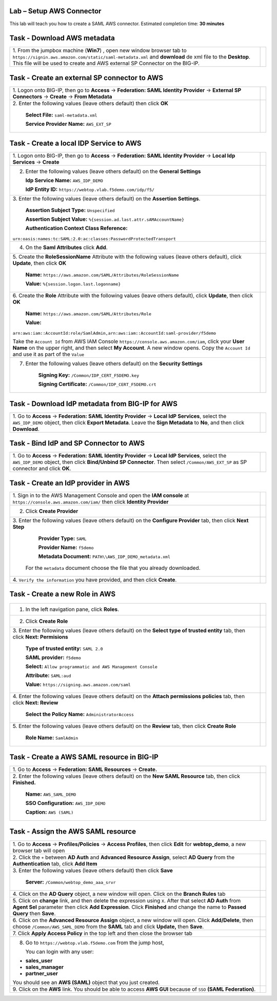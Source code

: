 Lab – Setup AWS Connector
-------------------------

This lab will teach you how to create a SAML AWS connector.
Estimated completion time: **30 minutes**

Task - Download AWS metadata
----------------------------

+-----------------------------------------------------------------+---------------------------------------------------------------------+
| 1. From the jumpbox machine (**Win7**) , open new window        |                                                                     |
| browser tab to                                                  |                                                                     |
| ``https://signin.aws.amazon.com/static/saml-metadata.xml``      |                                                                     |
| and **download** de xml file to the **Desktop**.                |                                                                     |      
| This file will be used to create and AWS external SP Connector  |                                                                     |
| on the BIG-IP.                                                  | |image44|                                                           |
+-----------------------------------------------------------------+---------------------------------------------------------------------+

Task - Create an external SP connector to AWS
---------------------------------------------

+-----------------------------------------------------------------+---------------------------------------------------------------------+
| 1. Logon onto BIG-IP, then go to **Access**                     |                                                                     |
| -> **Federation: SAML Identity Provider**                       |                                                                     |
| -> **External SP Connectors** -> **Create**                     |                                                                     |
| -> **From Metadata**                                            | |image45|                                                           |
|                                                                 | |image46|                                                           |
+-----------------------------------------------------------------+---------------------------------------------------------------------+
| 2. Enter the following values (leave others default)            |                                                                     |
| then click **OK**                                               | |image47|                                                           |
|                                                                 |                                                                     |
|     **Select File:** ``saml-metadata.xml``                      |                                                                     |
|                                                                 |                                                                     |
|     **Service Provider Name:** ``AWS_EXT_SP``                   |                                                                     |
+-----------------------------------------------------------------+---------------------------------------------------------------------+

Task - Create a local IDP Service to AWS
----------------------------------------

+---------------------------------------------------------------------------------------+---------------------------------------------------------------------+
| 1. Logon onto BIG-IP, then go to **Access**                                           |                                                                     |
| -> **Federation: SAML Identity Provider**                                             |                                                                     |
| -> **Local Idp Services** -> **Create**                                               | |image48|                                                           |
+---------------------------------------------------------------------------------------+---------------------------------------------------------------------+
| 2. Enter the following values (leave others default) on the **General Settings**      |                                                                     |
|                                                                                       | |image49|                                                           |
|    **Idp Service Name:** ``AWS_IDP_DEMO``                                             |                                                                     |
|                                                                                       |                                                                     |
|    **IdP Entity ID:** ``https://webtop.vlab.f5demo.com/idp/f5/``                      |                                                                     |
+---------------------------------------------------------------------------------------+---------------------------------------------------------------------+
| 3. Enter the following values (leave others default)                                  |                                                                     |
| on the **Assertion Settings**.                                                        | |image50|                                                           |
|                                                                                       |                                                                     |
|     **Assertion Subject Type:** ``Unspecified``                                       |                                                                     |
|                                                                                       |                                                                     |
|     **Assertion Subject Value:**  ``%{session.ad.last.attr.sAMAccountName}``          |                                                                     |
|                                                                                       |                                                                     |
|     **Authentication Context Class Reference:**                                       |                                                                     |
|                                                                                       |                                                                     |
| ``urn:oasis:names:tc:SAML:2.0:ac:classes:PasswordProtectedTransport``                 |                                                                     |
+---------------------------------------------------------------------------------------+---------------------------------------------------------------------+
| 4. On the **Saml Attributes** click **Add**.                                          | |image51|                                                           |
+---------------------------------------------------------------------------------------+---------------------------------------------------------------------+
| 5. Create the **RoleSessionName** Attribute with the following                        |                                                                     |
| values (leave others default), click **Update**,                                      |                                                                     |
| then click **OK**                                                                     | |image52|                                                           |
|                                                                                       |                                                                     |
|     **Name:** ``https://aws.amazon.com/SAML/Attributes/RoleSessionName``              |                                                                     |
|                                                                                       |                                                                     |
|     **Value:** ``%{session.logon.last.logonname}``                                    |                                                                     |
+---------------------------------------------------------------------------------------+---------------------------------------------------------------------+
| 6. Create the **Role** Attribute with the following values                            |                                                                     |
| (leave others default), click **Update**, then click **OK**                           | |image53|                                                           |
|                                                                                       |                                                                     |
|   **Name:** ``https://aws.amazon.com/SAML/Attributes/Role``                           |                                                                     |
|                                                                                       |                                                                     |
|   **Value:**                                                                          |                                                                     |
|                                                                                       |                                                                     |
| ``arn:aws:iam::AccountId:role/SamlAdmin,arn:aws:iam::AccountId:saml-provider/f5demo`` |                                                                     |
|                                                                                       |                                                                     |
| Take the ``Account Id`` from AWS IAM Console ``https://console.aws.amazon.com/iam``,  |                                                                     |
| click your **User Name** on the upper right, and then select **My Account**. A new    |                                                                     |
| window opens. Copy the ``Account Id`` and use it as part of the ``Value``             |                                                                     |
|                                                                                       |                                                                     |
+---------------------------------------------------------------------------------------+---------------------------------------------------------------------+
| 7. Enter the following values (leave others default) on the **Security Settings**     |                                                                     |
|                                                                                       | |image54|                                                           |
|     **Signing Key:** ``/Common/IDP_CERT_F5DEMO.key``                                  |                                                                     |
|                                                                                       |                                                                     |
|     **Signing Certificate:** ``/Common/IDP_CERT_F5DEMO.crt``                          |                                                                     |
+---------------------------------------------------------------------------------------+---------------------------------------------------------------------+

Task - Download IdP metadata from BIG-IP for AWS
------------------------------------------------

+-----------------------------------------------------------------+---------------------------------------------------------------------+
| 1. Go to **Access** -> **Federation: SAML Identity Provider**   |                                                                     |
| -> **Local IdP Services**, select the ``AWS_IDP_DEMO`` object,  | |image55|                                                           |
| then click **Export Metadata**. Leave the **Sign Metadata**     |                                                                     |
| to **No**, and then click **Download**.                         | |image56|                                                           |
|                                                                 |                                                                     |
+-----------------------------------------------------------------+---------------------------------------------------------------------+

Task - Bind IdP and SP Connector to AWS
---------------------------------------

+-----------------------------------------------------------------+---------------------------------------------------------------------+
| 1. Go to **Access** -> **Federation: SAML Identity Provider**   |                                                                     |
| -> **Local IdP Services**, select the ``AWS_IDP_DEMO`` object,  |                                                                     |
| then click **Bind/Unbind SP Connector**. Then select            |                                                                     |
| ``/Common/AWS_EXT_SP`` as SP connector and click **OK**.        | |image56_2|                                                         |
|                                                                 |                                                                     |
|                                                                 | |image57|                                                           |
+-----------------------------------------------------------------+---------------------------------------------------------------------+

Task - Create an IdP provider in AWS
------------------------------------

+-----------------------------------------------------------------+---------------------------------------------------------------------+
| 1. Sign in to the AWS Management Console and open the           |                                                                     |
| **IAM console** at ``https://console.aws.amazon.com/iam/``      |                                                                     |
| then click **Identity Provider**                                | |image58|                                                           |
+-----------------------------------------------------------------+---------------------------------------------------------------------+
| 2. Click **Create Provider**                                    | |image59|                                                           |
+-----------------------------------------------------------------+---------------------------------------------------------------------+
| 3. Enter the following values (leave others default)            |                                                                     |
| on the **Configure Provider** tab, then click **Next Step**     | |image60|                                                           |                                               
|                                                                 |                                                                     |
|     **Provider Type:** ``SAML``                                 |                                                                     |
|                                                                 |                                                                     |
|     **Provider Name:** ``f5demo``                               |                                                                     |
|                                                                 |                                                                     |
|     **Metadata Document:** ``PATH\\AWS_IDP_DEMO_metadata.xml``  |                                                                     |
|                                                                 |                                                                     |
|  For the ``metadata`` document choose the file that you         |                                                                     |
|  already downloaded.                                            |                                                                     |
+-----------------------------------------------------------------+---------------------------------------------------------------------+
| 4. ``Verify the information`` you have provided, and then       |                                                                     |
| click **Create**.                                               | |image61|                                                           |
+-----------------------------------------------------------------+---------------------------------------------------------------------+

Task - Create a new Role in AWS
-------------------------------

+-----------------------------------------------------------------+---------------------------------------------------------------------+
| 1. In the left navigation pane, click **Roles**.                | |image62|                                                           |
+-----------------------------------------------------------------+---------------------------------------------------------------------+
| 2. Click **Create Role**                                        | |image63|                                                           |
+-----------------------------------------------------------------+---------------------------------------------------------------------+
| 3. Enter the following values (leave others default) on the     |                                                                     |
| **Select type of trusted entity** tab, then click               |                                                                     |
| **Next: Permisions**                                            | |image64|                                                           |
|                                                                 |                                                                     |
|    **Type of trusted entity:** ``SAML 2.0``                     |                                                                     |
|                                                                 |                                                                     |
|    **SAML provider:** ``f5demo``                                |                                                                     |
|                                                                 |                                                                     |
|    **Select:** ``Allow programmatic and AWS Management Console``|                                                                     |
|                                                                 |                                                                     |
|    **Attribute:** ``SAML:aud``                                  |                                                                     |
|                                                                 |                                                                     |
|    **Value:** ``https://signing.aws.amazon.com/saml``           |                                                                     |
+-----------------------------------------------------------------+---------------------------------------------------------------------+
| 4. Enter the following values (leave others default) on the     |                                                                     |
| **Attach permissions policies** tab, then click                 |                                                                     |
| **Next: Review**                                                | |image65|                                                           |
|                                                                 |                                                                     |
|     **Select the Policy Name:** ``AdministratorAccess``         |                                                                     |
+-----------------------------------------------------------------+---------------------------------------------------------------------+
| 5. Enter the following values (leave others default) on the     |                                                                     |
| **Review** tab, then click **Create Role**                      | |image66|                                                           |
|                                                                 |                                                                     |
|     **Role Name:** ``SamlAdmin``                                |                                                                     |
+-----------------------------------------------------------------+---------------------------------------------------------------------+

Task - Create a AWS SAML resource in BIG-IP
-------------------------------------------

+-----------------------------------------------------------------+---------------------------------------------------------------------+
| 1. Go to **Access** -> **Federation: SAML Resources**           |                                                                     |
| -> **Create.**                                                  | |image67|                                                           |
+-----------------------------------------------------------------+---------------------------------------------------------------------+
| 2. Enter the following values (leave others default) on the     |                                                                     |
| **New SAML Resource** tab, then click **Finished.**             | |image68|                                                           |
|                                                                 |                                                                     |
|     **Name:** ``AWS_SAML_DEMO``                                 |                                                                     |
|                                                                 |                                                                     |
|     **SSO Configuration:** ``AWS_IDP_DEMO``                     |                                                                     |
|                                                                 |                                                                     |
|     **Caption:** ``AWS (SAML)``                                 |                                                                     |
+-----------------------------------------------------------------+---------------------------------------------------------------------+

Task - Assign the AWS SAML resource
-----------------------------------

+-----------------------------------------------------------------+---------------------------------------------------------------------+
| 1. Go to **Access** -> **Profiles/Policies**                    |                                                                     |
| -> **Access Profiles**, then click **Edit** for                 |                                                                     |
| **webtop_demo**, a new browser tab will open                    | |image69_2|                                                         |
+-----------------------------------------------------------------+---------------------------------------------------------------------+
| 2. Click the ``+`` between **AD Auth** and                      |                                                                     |
| **Advanced Resource Assign**, select **AD Query** from the      |                                                                     |
| **Authentication** tab, click **Add Item**                      | |image69|                                                           |
|                                                                 |                                                                     |
|                                                                 | |image70|                                                           |
+-----------------------------------------------------------------+---------------------------------------------------------------------+
| 3. Enter the following values (leave others default) then       |                                                                     |
| click **Save**                                                  | |image71|                                                           |
|                                                                 |                                                                     |
|     **Server:** ``/Common/webtop_demo_aaa_srvr``                |                                                                     |
+-----------------------------------------------------------------+---------------------------------------------------------------------+
| 4. Click on the **AD Query** object, a new window will open.    |                                                                     |
| Click on the **Branch Rules** tab                               | |image72|                                                           |
|                                                                 |                                                                     |
|                                                                 | |image73|                                                           |
+-----------------------------------------------------------------+---------------------------------------------------------------------+
| 5. Click on **change** link, and then delete the expression     |                                                                     |
| using ``X``. After that select **AD Auth** from **Agent Sel**   |                                                                     |
| parameter then click **Add Expression**. Click **Finished**     |                                                                     |
| and change the name to **Passed Query** then **Save**.          | |image74|                                                           |
|                                                                 |                                                                     |
|                                                                 | |image75|                                                           |
|                                                                 |                                                                     |
|                                                                 | |image76|                                                           |
|                                                                 |                                                                     |
|                                                                 | |image77|                                                           |
+-----------------------------------------------------------------+---------------------------------------------------------------------+
| 6. Click on the **Advanced Resource Assign** object, a new      |                                                                     |
| window will open. Click **Add/Delete**, then choose             |                                                                     |
| ``/Common/AWS_SAML_DEMO`` from the **SAML** tab and click       |                                                                     |
| **Update,** then **Save**.                                      | |image72|                                                           |
|                                                                 |                                                                     |
|                                                                 | |image78|                                                           |
|                                                                 |                                                                     |
|                                                                 | |image79|                                                           |
+-----------------------------------------------------------------+---------------------------------------------------------------------+
| 7. Click **Apply Access Policy** in the top left and then       |                                                                     |
| close the browser tab                                           | |image80|                                                           |
+-----------------------------------------------------------------+---------------------------------------------------------------------+
| 8. Go to ``https://webtop.vlab.f5demo.com`` from the jump host, | |image81|                                                           |
|                                                                 |                                                                     |
|    You can login with any user:                                 |                                                                     |
|                                                                 |                                                                     |
| -  **sales_user**                                               |                                                                     |
|                                                                 |                                                                     |
| -  **sales_manager**                                            |                                                                     |
|                                                                 |                                                                     |
| -  **partner_user**                                             |                                                                     |
|                                                                 |                                                                     |
| You should see an **AWS (SAML)** object that you just created.  |                                                                     |
+-----------------------------------------------------------------+---------------------------------------------------------------------+
| 9. Click on the **AWS** link. You should be able to access      |                                                                     |
| **AWS GUI** because of ``SSO`` **(SAML Federation)**.           | |image82|                                                           |
+-----------------------------------------------------------------+---------------------------------------------------------------------+



.. |image44| image:: /_static/image44.png
.. |image45| image:: /_static/image45.png
.. |image46| image:: /_static/image46.png
.. |image47| image:: /_static/image47.png
.. |image48| image:: /_static/image48.png
.. |image49| image:: /_static/image49.png
.. |image50| image:: /_static/image50.png
.. |image51| image:: /_static/image51.png
.. |image52| image:: /_static/image52.png
.. |image53| image:: /_static/image53.png
.. |image54| image:: /_static/image54.png
.. |image55| image:: /_static/image55.png
.. |image56| image:: /_static/image56.png
.. |image56_2| image:: /_static/image56_2.png
.. |image57| image:: /_static/image57.png
.. |image58| image:: /_static/image58.png
.. |image59| image:: /_static/image59.png
.. |image60| image:: /_static/image60.png
.. |image61| image:: /_static/image61.png
.. |image62| image:: /_static/image62.png
.. |image63| image:: /_static/image63.png
.. |image64| image:: /_static/image64.png
.. |image65| image:: /_static/image65.png
.. |image66| image:: /_static/image66.png
.. |image67| image:: /_static/image67.png
.. |image68| image:: /_static/image68.png
.. |image69_2| image:: /_static/image69_2.png
.. |image69| image:: /_static/image69.png
.. |image70| image:: /_static/image70.png
.. |image71| image:: /_static/image71.png
.. |image72| image:: /_static/image72.png
.. |image73| image:: /_static/image73.png
.. |image74| image:: /_static/image74.png
.. |image75| image:: /_static/image75.png
.. |image76| image:: /_static/image76.png
.. |image77| image:: /_static/image77.png
.. |image78| image:: /_static/image78.png
.. |image79| image:: /_static/image79.png
.. |image80| image:: /_static/image80.png
.. |image81| image:: /_static/image81.png
.. |image82| image:: /_static/image82.png
